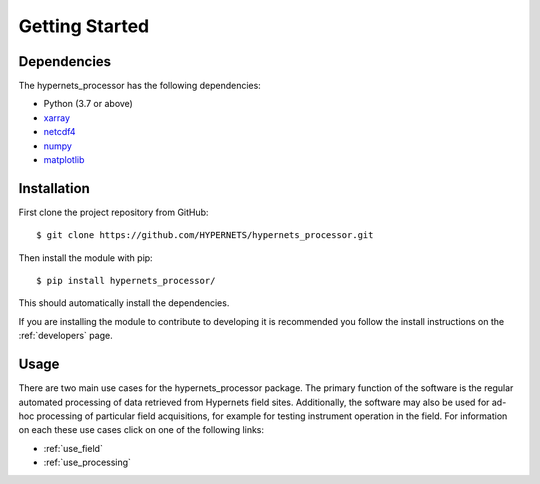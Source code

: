 .. getting_started - user introduction page
   Author: seh2
   Email: sam.hunt@npl.co.uk
   Created: 23/3/20

.. _users_getting_started:

Getting Started
===============

Dependencies
------------

The hypernets_processor has the following dependencies:

* Python (3.7 or above)
* `xarray <http://xarray.pydata.org/en/stable/>`_
* `netcdf4 <https://unidata.github.io/netcdf4-python/netCDF4/index.html>`_
* `numpy <https://numpy.org>`_
* `matplotlib <https://matplotlib.org>`_

Installation
------------

First clone the project repository from GitHub::

   $ git clone https://github.com/HYPERNETS/hypernets_processor.git

Then install the module with pip::

   $ pip install hypernets_processor/

This should automatically install the dependencies.

If you are installing the module to contribute to developing it is recommended you follow the install instructions on the :ref:`developers` page.

Usage
-----

There are two main use cases for the hypernets_processor package. The primary function of the software is the regular automated processing of data retrieved from Hypernets field sites. Additionally, the software may also be used for ad-hoc processing of particular field acquisitions, for example for testing instrument operation in the field. For information on each these use cases click on one of the following links:

* :ref:`use_field`
* :ref:`use_processing`
